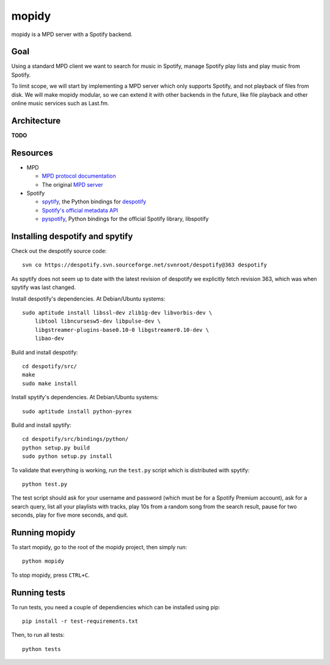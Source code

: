 mopidy
======

mopidy is a MPD server with a Spotify backend.


Goal
----

Using a standard MPD client we want to search for music in Spotify, manage
Spotify play lists and play music from Spotify.

To limit scope, we will start by implementing a MPD server which only supports
Spotify, and not playback of files from disk. We will make mopidy modular, so
we can extend it with other backends in the future, like file playback and
other online music services such as Last.fm.


Architecture
------------

**TODO**


Resources
---------

- MPD

  - `MPD protocol documentation <http://www.musicpd.org/doc/protocol/>`_
  - The original `MPD server <http://mpd.wikia.com/>`_

- Spotify

  - `spytify <http://despotify.svn.sourceforge.net/viewvc/despotify/src/bindings/python/>`_,
    the Python bindings for `despotify <http://despotify.se/>`_
  - `Spotify's official metadata API <http://developer.spotify.com/en/metadata-api/overview/>`_
  - `pyspotify <http://code.google.com/p/pyspotify/>`_,
    Python bindings for the official Spotify library, libspotify


Installing despotify and spytify
--------------------------------

Check out the despotify source code::

    svn co https://despotify.svn.sourceforge.net/svnroot/despotify@363 despotify

As spytify does not seem up to date with the latest revision of despotify we
explicitly fetch revision 363, which was when spytify was last changed.

Install despotify's dependencies. At Debian/Ubuntu systems::

    sudo aptitude install libssl-dev zlib1g-dev libvorbis-dev \
        libtool libncursesw5-dev libpulse-dev \
        libgstreamer-plugins-base0.10-0 libgstreamer0.10-dev \
        libao-dev

Build and install despotify::

    cd despotify/src/
    make
    sudo make install

Install spytify's dependencies. At Debian/Ubuntu systems::

    sudo aptitude install python-pyrex

Build and install spytify::

    cd despotify/src/bindings/python/
    python setup.py build
    sudo python setup.py install

To validate that everything is working, run the ``test.py`` script which is
distributed with spytify::

    python test.py

The test script should ask for your username and password (which must be for a
Spotify Premium account), ask for a search query, list all your playlists with
tracks, play 10s from a random song from the search result, pause for two
seconds, play for five more seconds, and quit.


Running mopidy
--------------

To start mopidy, go to the root of the mopidy project, then simply run::

    python mopidy

To stop mopidy, press ``CTRL+C``.


Running tests
-------------

To run tests, you need a couple of dependiencies which can be installed using
pip::

    pip install -r test-requirements.txt

Then, to run all tests::

    python tests

